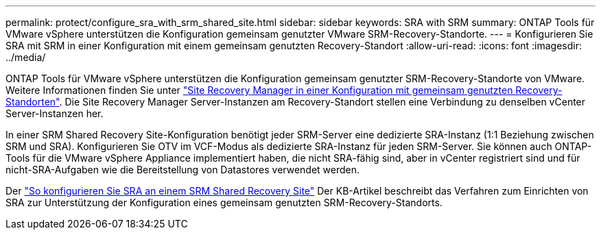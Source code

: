 ---
permalink: protect/configure_sra_with_srm_shared_site.html 
sidebar: sidebar 
keywords: SRA with SRM 
summary: ONTAP Tools für VMware vSphere unterstützen die Konfiguration gemeinsam genutzter VMware SRM-Recovery-Standorte. 
---
= Konfigurieren Sie SRA mit SRM in einer Konfiguration mit einem gemeinsam genutzten Recovery-Standort
:allow-uri-read: 
:icons: font
:imagesdir: ../media/


[role="lead"]
ONTAP Tools für VMware vSphere unterstützen die Konfiguration gemeinsam genutzter SRM-Recovery-Standorte von VMware. Weitere Informationen finden Sie unter  https://techdocs.broadcom.com/us/en/vmware-cis/live-recovery/site-recovery-manager/8-8/site-recovery-manager-installation-and-configuration-8-8.html["Site Recovery Manager in einer Konfiguration mit gemeinsam genutzten Recovery-Standorten"]. Die Site Recovery Manager Server-Instanzen am Recovery-Standort stellen eine Verbindung zu denselben vCenter Server-Instanzen her.

In einer SRM Shared Recovery Site-Konfiguration benötigt jeder SRM-Server eine dedizierte SRA-Instanz (1:1 Beziehung zwischen SRM und SRA). Konfigurieren Sie OTV im VCF-Modus als dedizierte SRA-Instanz für jeden SRM-Server. Sie können auch ONTAP-Tools für die VMware vSphere Appliance implementiert haben, die nicht SRA-fähig sind, aber in vCenter registriert sind und für nicht-SRA-Aufgaben wie die Bereitstellung von Datastores verwendet werden.

Der https://kb.netapp.com/mgmt/OTV/SRA/Storage_Replication_Adapter%3A_How_to_configure_SRA_in_a_SRM_Shared_Recovery_Site["So konfigurieren Sie SRA an einem SRM Shared Recovery Site"] Der KB-Artikel beschreibt das Verfahren zum Einrichten von SRA zur Unterstützung der Konfiguration eines gemeinsam genutzten SRM-Recovery-Standorts.
